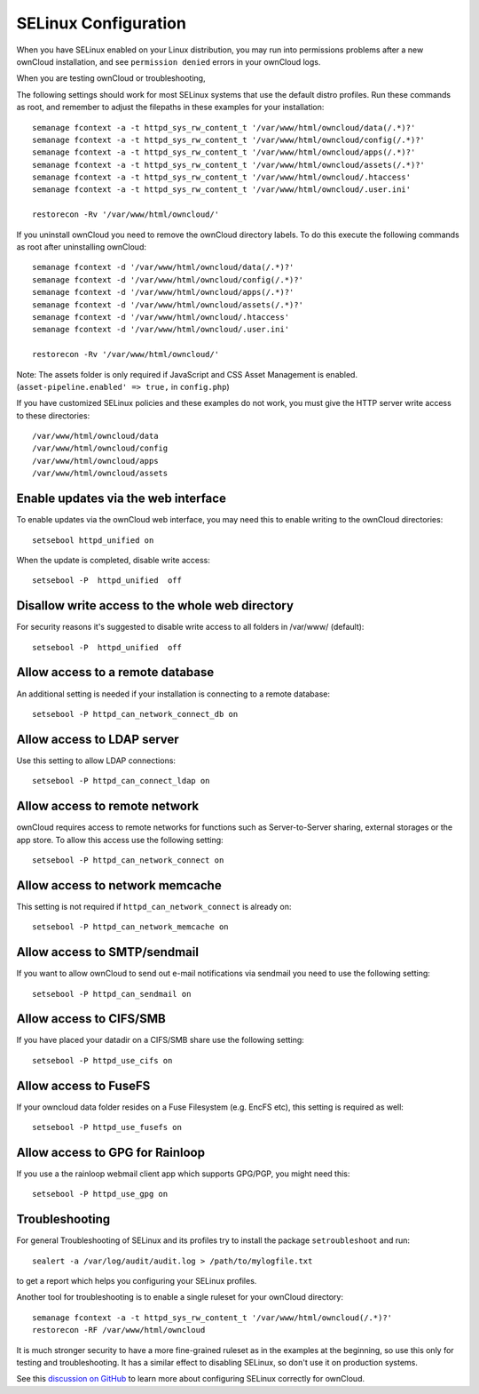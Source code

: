 .. _selinux-config-label:

=====================
SELinux Configuration
=====================

When you have SELinux enabled on your Linux distribution, you may run into 
permissions problems after a new ownCloud installation, and see ``permission 
denied`` errors in your ownCloud logs.

When you are testing ownCloud or troubleshooting, 

The following settings should work for most SELinux systems that use the 
default distro profiles. Run these commands as root, and remember to adjust the filepaths 
in these examples for your installation::

 semanage fcontext -a -t httpd_sys_rw_content_t '/var/www/html/owncloud/data(/.*)?'
 semanage fcontext -a -t httpd_sys_rw_content_t '/var/www/html/owncloud/config(/.*)?'
 semanage fcontext -a -t httpd_sys_rw_content_t '/var/www/html/owncloud/apps(/.*)?'
 semanage fcontext -a -t httpd_sys_rw_content_t '/var/www/html/owncloud/assets(/.*)?'
 semanage fcontext -a -t httpd_sys_rw_content_t '/var/www/html/owncloud/.htaccess'
 semanage fcontext -a -t httpd_sys_rw_content_t '/var/www/html/owncloud/.user.ini'
 
 restorecon -Rv '/var/www/html/owncloud/'
 
If you uninstall ownCloud you need to remove the ownCloud directory labels. To do 
this execute the following commands as root after uninstalling ownCloud::

 semanage fcontext -d '/var/www/html/owncloud/data(/.*)?'
 semanage fcontext -d '/var/www/html/owncloud/config(/.*)?'
 semanage fcontext -d '/var/www/html/owncloud/apps(/.*)?'
 semanage fcontext -d '/var/www/html/owncloud/assets(/.*)?'
 semanage fcontext -d '/var/www/html/owncloud/.htaccess'
 semanage fcontext -d '/var/www/html/owncloud/.user.ini'
 
 restorecon -Rv '/var/www/html/owncloud/'
 
Note: The assets folder is only required if JavaScript and CSS Asset Management is enabled. (``asset-pipeline.enabled' => true,`` in ``config.php``)

If you have customized SELinux policies and these examples do not work, you must give the 
HTTP server write access to these directories::

 /var/www/html/owncloud/data
 /var/www/html/owncloud/config
 /var/www/html/owncloud/apps
 /var/www/html/owncloud/assets
 
Enable updates via the web interface
------------------------------------

To enable updates via the ownCloud web interface, you may need this to enable writing to the ownCloud directories::

 setsebool httpd_unified on
 
When the update is completed, disable write access::

 setsebool -P  httpd_unified  off
 
Disallow write access to the whole web directory
------------------------------------------------

For security reasons it's suggested to disable write access to all folders in /var/www/ (default)::

 setsebool -P  httpd_unified  off

Allow access to a remote database
---------------------------------

An additional setting is needed if your installation is connecting to a remote database::

 setsebool -P httpd_can_network_connect_db on
 
Allow access to LDAP server
---------------------------

Use this setting to allow LDAP connections::

 setsebool -P httpd_can_connect_ldap on
  
Allow access to remote network
------------------------------

ownCloud requires access to remote networks for functions such as Server-to-Server sharing, external storages or
the app store. To allow this access use the following setting::

 setsebool -P httpd_can_network_connect on
 
Allow access to network memcache
--------------------------------

This setting is not required if ``httpd_can_network_connect`` is already on::

 setsebool -P httpd_can_network_memcache on

Allow access to SMTP/sendmail
-----------------------------

If you want to allow ownCloud to send out e-mail notifications via sendmail you need
to use the following setting::

 setsebool -P httpd_can_sendmail on

Allow access to CIFS/SMB
------------------------

If you have placed your datadir on a CIFS/SMB share use the following setting::

 setsebool -P httpd_use_cifs on
 
Allow access to FuseFS
----------------------

If your owncloud data folder resides on a Fuse Filesystem (e.g. EncFS etc), this setting is required as well::

 setsebool -P httpd_use_fusefs on
 
Allow access to GPG for Rainloop
--------------------------------

If you use a the rainloop webmail client app which supports GPG/PGP, you might need this::

 setsebool -P httpd_use_gpg on

Troubleshooting
---------------

For general Troubleshooting of SELinux and its profiles try to install the package ``setroubleshoot`` and run::

 sealert -a /var/log/audit/audit.log > /path/to/mylogfile.txt

to get a report which helps you configuring your SELinux profiles.

Another tool for troubleshooting is to enable a single ruleset for your ownCloud directory::

 semanage fcontext -a -t httpd_sys_rw_content_t '/var/www/html/owncloud(/.*)?'
 restorecon -RF /var/www/html/owncloud
 
It is much stronger security to have a more fine-grained ruleset as in the examples at the beginning, so use this only for testing and troubleshooting. It has a similar effect to disabling SELinux, so don't use it on production systems. 

See this `discussion on GitHub <https://github.com/owncloud/documentation/pull/2693>`_ to learn more about configuring SELinux correctly for ownCloud.
